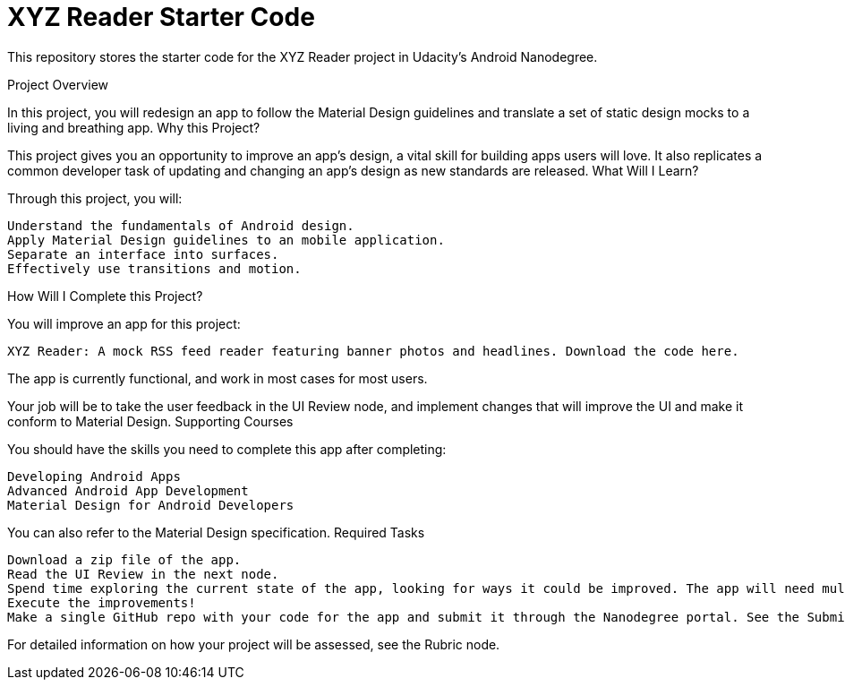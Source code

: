 = XYZ Reader Starter Code

This repository stores the starter code for the XYZ Reader project in Udacity's Android Nanodegree.

Project Overview

In this project, you will redesign an app to follow the Material Design guidelines and translate a set of static design mocks to a living and breathing app.
Why this Project?

This project gives you an opportunity to improve an app’s design, a vital skill for building apps users will love. It also replicates a common developer task of updating and changing an app's design as new standards are released.
What Will I Learn?

Through this project, you will:

    Understand the fundamentals of Android design.
    Apply Material Design guidelines to an mobile application.
    Separate an interface into surfaces.
    Effectively use transitions and motion.

How Will I Complete this Project?

You will improve an app for this project:

    XYZ Reader: A mock RSS feed reader featuring banner photos and headlines. Download the code here.

The app is currently functional, and work in most cases for most users.

Your job will be to take the user feedback in the UI Review node, and implement changes that will improve the UI and make it conform to Material Design.
Supporting Courses

You should have the skills you need to complete this app after completing:

    Developing Android Apps
    Advanced Android App Development
    Material Design for Android Developers

You can also refer to the Material Design specification.
Required Tasks

    Download a zip file of the app.
    Read the UI Review in the next node.
    Spend time exploring the current state of the app, looking for ways it could be improved. The app will need multiple improvements. Be sure to look specifically at issues called out in the UI Review.
    Execute the improvements!
    Make a single GitHub repo with your code for the app and submit it through the Nanodegree portal. See the Submission and Evaluation node for detailed instructions.

For detailed information on how your project will be assessed, see the Rubric node.



